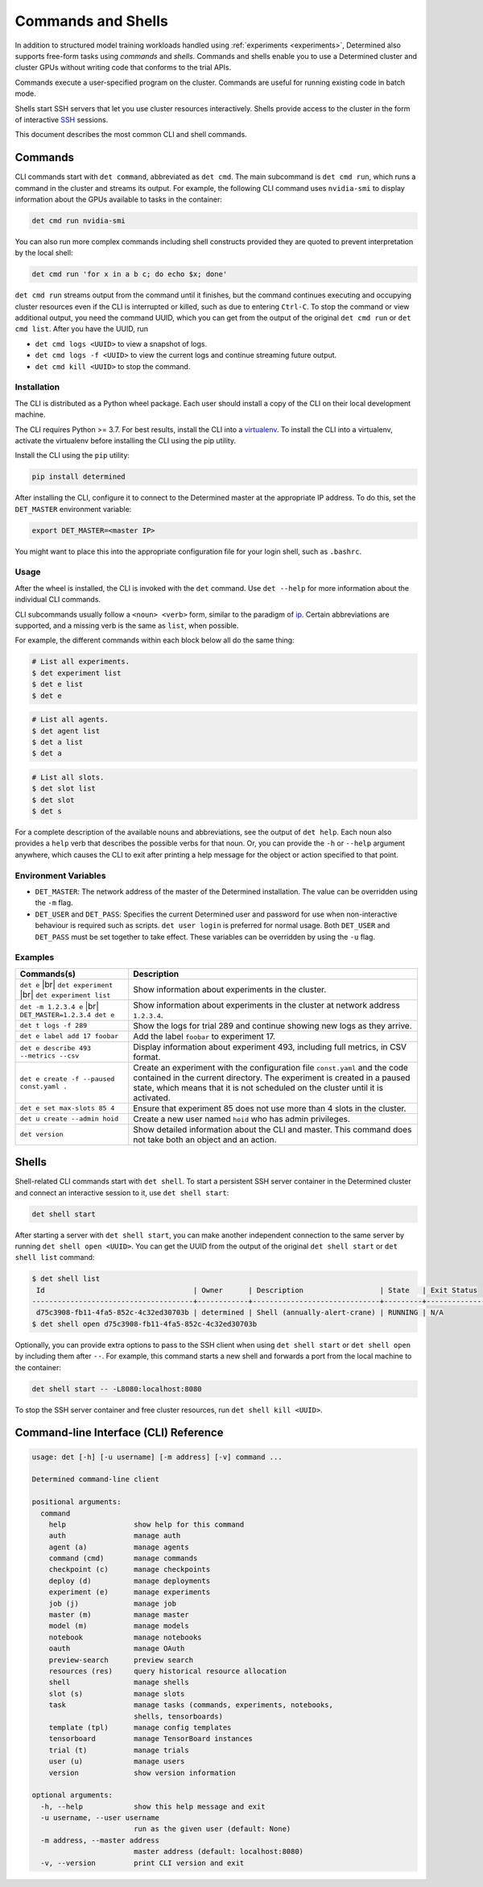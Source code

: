.. _commands-and-shells:

#####################
 Commands and Shells
#####################

In addition to structured model training workloads handled using :ref:`experiments <experiments>`,
Determined also supports free-form tasks using *commands* and *shells*. Commands and shells enable
you to use a Determined cluster and cluster GPUs without writing code that conforms to the trial
APIs.

Commands execute a user-specified program on the cluster. Commands are useful for running existing
code in batch mode.

Shells start SSH servers that let you use cluster resources interactively. Shells provide access to
the cluster in the form of interactive `SSH <https://en.wikipedia.org/wiki/SSH_(Secure_Shell)>`_
sessions.

This document describes the most common CLI and shell commands.

**********
 Commands
**********

CLI commands start with ``det command``, abbreviated as ``det cmd``. The main subcommand is ``det
cmd run``, which runs a command in the cluster and streams its output. For example, the following
CLI command uses ``nvidia-smi`` to display information about the GPUs available to tasks in the
container:

.. code::

   det cmd run nvidia-smi

You can also run more complex commands including shell constructs provided they are quoted to
prevent interpretation by the local shell:

.. code::

   det cmd run 'for x in a b c; do echo $x; done'

``det cmd run`` streams output from the command until it finishes, but the command continues
executing and occupying cluster resources even if the CLI is interrupted or killed, such as due to
entering ``Ctrl-C``. To stop the command or view additional output, you need the command UUID, which
you can get from the output of the original ``det cmd run`` or ``det cmd list``. After you have the
UUID, run

-  ``det cmd logs <UUID>`` to view a snapshot of logs.
-  ``det cmd logs -f <UUID>`` to view the current logs and continue streaming future output.
-  ``det cmd kill <UUID>`` to stop the command.

.. _install-cli:

Installation
============

The CLI is distributed as a Python wheel package. Each user should install a copy of the CLI on
their local development machine.

The CLI requires Python >= 3.7. For best results, install the CLI into a `virtualenv
<https://virtualenv.pypa.io/en/latest/>`__. To install the CLI into a virtualenv, activate the
virtualenv before installing the CLI using the pip utility.

Install the CLI using the ``pip`` utility:

.. code::

   pip install determined

After installing the CLI, configure it to connect to the Determined master at the appropriate IP
address. To do this, set the ``DET_MASTER`` environment variable:

.. code::

   export DET_MASTER=<master IP>

You might want to place this into the appropriate configuration file for your login shell, such as
``.bashrc``.

Usage
=====

After the wheel is installed, the CLI is invoked with the ``det`` command. Use ``det --help`` for
more information about the individual CLI commands.

CLI subcommands usually follow a ``<noun> <verb>`` form, similar to the paradigm of `ip
<http://www.policyrouting.org/iproute2.doc.html>`__. Certain abbreviations are supported, and a
missing verb is the same as ``list``, when possible.

For example, the different commands within each block below all do the same thing:

.. code:: bash

   # List all experiments.
   $ det experiment list
   $ det e list
   $ det e

.. code:: bash

   # List all agents.
   $ det agent list
   $ det a list
   $ det a

.. code:: bash

   # List all slots.
   $ det slot list
   $ det slot
   $ det s

For a complete description of the available nouns and abbreviations, see the output of ``det help``.
Each noun also provides a ``help`` verb that describes the possible verbs for that noun. Or, you can
provide the ``-h`` or ``--help`` argument anywhere, which causes the CLI to exit after printing a
help message for the object or action specified to that point.

Environment Variables
=====================

-  ``DET_MASTER``: The network address of the master of the Determined installation. The value can
   be overridden using the ``-m`` flag.

-  ``DET_USER`` and ``DET_PASS``: Specifies the current Determined user and password for use when
   non-interactive behaviour is required such as scripts. ``det user login`` is preferred for normal
   usage. Both ``DET_USER`` and ``DET_PASS`` must be set together to take effect. These variables
   can be overridden by using the ``-u`` flag.

Examples
========

+-------------------------------------------+----------------------------------------------------+
| Commands(s)                               | Description                                        |
+===========================================+====================================================+
| ``det e`` |br| ``det experiment`` |br|    | Show information about experiments in the cluster. |
| ``det experiment list``                   |                                                    |
+-------------------------------------------+----------------------------------------------------+
| ``det -m 1.2.3.4 e`` |br|                 | Show information about experiments in the cluster  |
| ``DET_MASTER=1.2.3.4 det e``              | at network address ``1.2.3.4``.                    |
+-------------------------------------------+----------------------------------------------------+
| ``det t logs -f 289``                     | Show the logs for trial 289 and continue showing   |
|                                           | new logs as they arrive.                           |
+-------------------------------------------+----------------------------------------------------+
| ``det e label add 17 foobar``             | Add the label ``foobar`` to experiment 17.         |
+-------------------------------------------+----------------------------------------------------+
| ``det e describe 493 --metrics --csv``    | Display information about experiment 493,          |
|                                           | including full metrics, in CSV format.             |
+-------------------------------------------+----------------------------------------------------+
| ``det e create -f --paused const.yaml .`` | Create an experiment with the configuration file   |
|                                           | ``const.yaml`` and the code contained in the       |
|                                           | current directory. The experiment is created in a  |
|                                           | paused state, which means that it is not scheduled |
|                                           | on the cluster until it is activated.              |
+-------------------------------------------+----------------------------------------------------+
| ``det e set max-slots 85 4``              | Ensure that experiment 85 does not use more than 4 |
|                                           | slots in the cluster.                              |
+-------------------------------------------+----------------------------------------------------+
| ``det u create --admin hoid``             | Create a new user named ``hoid`` who has admin     |
|                                           | privileges.                                        |
+-------------------------------------------+----------------------------------------------------+
| ``det version``                           | Show detailed information about the CLI and        |
|                                           | master. This command does not take both an object  |
|                                           | and an action.                                     |
+-------------------------------------------+----------------------------------------------------+

.. |br| raw:: html

   <br />

********
 Shells
********

Shell-related CLI commands start with ``det shell``. To start a persistent SSH server container in
the Determined cluster and connect an interactive session to it, use ``det shell start``:

.. code::

   det shell start

After starting a server with ``det shell start``, you can make another independent connection to the
same server by running ``det shell open <UUID>``. You can get the UUID from the output of the
original ``det shell start`` or ``det shell list`` command:

.. code::

   $ det shell list
    Id                                   | Owner      | Description                  | State   | Exit Status
   --------------------------------------+------------+------------------------------+---------+---------------
    d75c3908-fb11-4fa5-852c-4c32ed30703b | determined | Shell (annually-alert-crane) | RUNNING | N/A
   $ det shell open d75c3908-fb11-4fa5-852c-4c32ed30703b

Optionally, you can provide extra options to pass to the SSH client when using ``det shell start``
or ``det shell open`` by including them after ``--``. For example, this command starts a new shell
and forwards a port from the local machine to the container:

.. code::

   det shell start -- -L8080:localhost:8080

To stop the SSH server container and free cluster resources, run ``det shell kill <UUID>``.

.. _cli:

****************************************
 Command-line Interface (CLI) Reference
****************************************

.. code:: bash

   usage: det [-h] [-u username] [-m address] [-v] command ...

   Determined command-line client

   positional arguments:
     command
       help                show help for this command
       auth                manage auth
       agent (a)           manage agents
       command (cmd)       manage commands
       checkpoint (c)      manage checkpoints
       deploy (d)          manage deployments
       experiment (e)      manage experiments
       job (j)             manage job
       master (m)          manage master
       model (m)           manage models
       notebook            manage notebooks
       oauth               manage OAuth
       preview-search      preview search
       resources (res)     query historical resource allocation
       shell               manage shells
       slot (s)            manage slots
       task                manage tasks (commands, experiments, notebooks,
                           shells, tensorboards)
       template (tpl)      manage config templates
       tensorboard         manage TensorBoard instances
       trial (t)           manage trials
       user (u)            manage users
       version             show version information

   optional arguments:
     -h, --help            show this help message and exit
     -u username, --user username
                           run as the given user (default: None)
     -m address, --master address
                           master address (default: localhost:8080)
     -v, --version         print CLI version and exit
